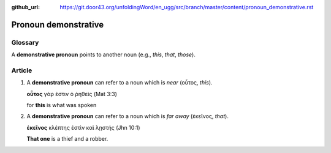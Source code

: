 :github_url: https://git.door43.org/unfoldingWord/en_ugg/src/branch/master/content/pronoun_demonstrative.rst

.. _pronoun_demonstrative:

Pronoun demonstrative
=====================

Glossary
--------

A **demonstrative pronoun** points to another noun (e.g., *this*,
*that*, *those*).

Article
-------

1. A **demonstrative pronoun** can refer to a noun which is *near*
   (οὗτος, *this*).

   **οὗτος** γάρ ἐστιν ὁ ῥηθεὶς (Mat 3:3)

   for **this** is what was spoken

2. A **demonstrative pronoun** can refer to a noun which is *far away*
   (ἐκεῖνος, *that*).

   **ἐκεῖνος** κλέπτης ἐστὶν καὶ λῃστής (Jhn 10:1)

   **That one** is a thief and a robber.
